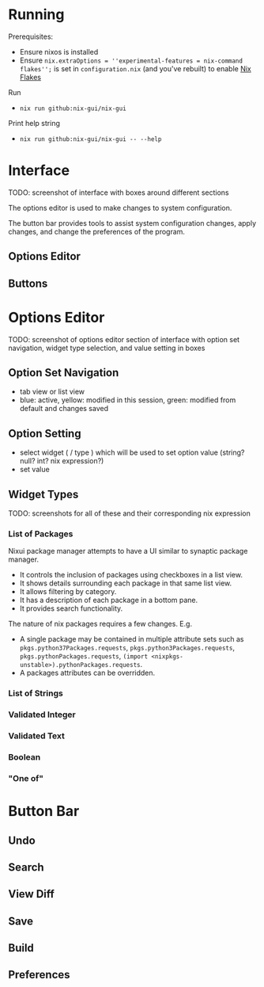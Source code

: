 * Running
Prerequisites:
- Ensure nixos is installed
- Ensure =nix.extraOptions = ''experimental-features = nix-command flakes'';= is set in =configuration.nix= (and you've rebuilt) to enable [[https://nixos.wiki/wiki/Flakes][Nix Flakes]]


Run
- =nix run github:nix-gui/nix-gui=

Print help string
- =nix run github:nix-gui/nix-gui -- --help=


* Interface
TODO: screenshot of interface with boxes around different sections

The options editor is used to make changes to system configuration.

The button bar provides tools to assist system configuration changes, apply changes, and change the preferences of the program.

** Options Editor

** Buttons

* Options Editor
TODO: screenshot of options editor section of interface with option set navigation, widget type selection, and value setting in boxes

** Option Set Navigation
- tab view or list view
- blue: active, yellow: modified in this session, green: modified from default and changes saved

** Option Setting
- select widget ( / type ) which will be used to set option value (string? null? int? nix expression?)
- set value

** Widget Types
TODO: screenshots for all of these and their corresponding nix expression
*** List of Packages
Nixui package manager attempts to have a UI similar to synaptic package manager.
- It controls the inclusion of packages using checkboxes in a list view.
- It shows details surrounding each package in that same list view.
- It allows filtering by category.
- It has a description of each package in a bottom pane.
- It provides search functionality.

The nature of nix packages requires a few changes. E.g.
- A single package may be contained in multiple attribute sets such as =pkgs.python37Packages.requests=, =pkgs.python3Packages.requests=, =pkgs.pythonPackages.requests=, =(import <nixpkgs-unstable>).pythonPackages.requests=.
- A packages attributes can be overridden.


*** List of Strings
*** Validated Integer
*** Validated Text
*** Boolean
*** "One of"

* Button Bar
** Undo
** Search
** View Diff
** Save
** Build
** Preferences

